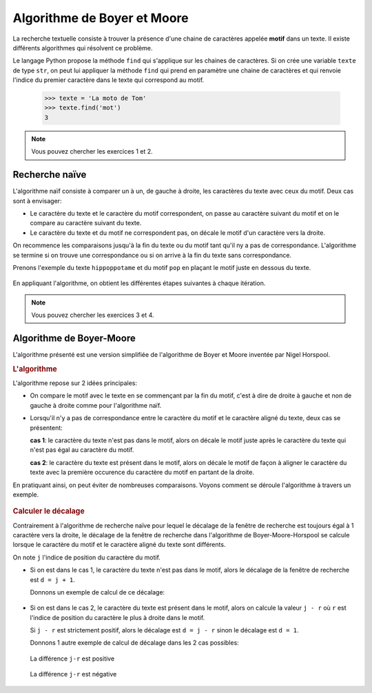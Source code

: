 Algorithme de Boyer et Moore
============================

La recherche textuelle consiste à trouver la présence d'une chaine de caractères appelée **motif** dans un texte. Il existe différents algorithmes qui résolvent ce problème.

Le langage Python propose la méthode ``find`` qui s'applique sur les chaines de caractères. Si on crée une variable ``texte`` de type ``str``, on peut lui appliquer la méthode ``find`` qui prend en paramètre une chaine de caractères et qui renvoie l'indice du premier caractère dans le texte qui correspond au motif.

    >>> texte = 'La moto de Tom'
    >>> texte.find('mot')
    3

.. note::

    Vous pouvez chercher les exercices 1 et 2.

Recherche naïve
----------------

L'algorithme naïf consiste à comparer un à un, de gauche à droite, les caractères du texte avec ceux du motif. Deux cas sont à envisager:

-   Le caractère du texte et le caractère du motif correspondent, on passe au caractère suivant du motif et on le compare au caractère suivant du texte.
-   Le caractère du texte et du motif ne correspondent pas, on décale le motif d'un caractère vers la droite.

On recommence les comparaisons jusqu'à la fin du texte ou du motif tant qu'il ny a pas de correspondance. L'algorithme se termine si on trouve une correspondance ou si on arrive à la fin du texte sans correspondance.

Prenons l'exemple du texte ``hippoppotame`` et du motif ``pop`` en plaçant le motif juste en dessous du texte.

.. figure:: ../img/recherche_naive_1.png
    :align: center
    :width: 300

En appliquant l'algorithme, on obtient les différentes étapes suivantes à chaque itération.

.. figure:: ../img/recherche_naive_2.png
    :align: center
    :width: 600

.. note::

    Vous pouvez chercher les exercices 3 et 4.


Algorithme de Boyer-Moore
--------------------------

L'algorithme présenté est une version simplifiée de l'algorithme de Boyer et Moore inventée par Nigel Horspool.

.. rubric:: L'algorithme
    
L'algorithme repose sur 2 idées principales:

-   On compare le motif avec le texte en se commençant par la fin du motif, c'est à dire de droite à gauche et non de gauche à droite comme pour l'algorithme naïf. 
-   Lorsqu'il n'y a pas de correspondance entre le caractère du motif et le caractère aligné du texte, deux cas se présentent:

    **cas 1**:  le caractère du texte n'est pas dans le motif, alors on décale le motif juste après le caractère du texte qui n'est pas égal au caractère du motif.

    **cas 2**:  le caractère du texte est présent dans le motif, alors on décale le motif de façon à aligner le caractère du texte avec la première occurence du caractère du motif en partant de la droite.

En pratiquant ainsi, on peut éviter de nombreuses comparaisons. Voyons comment se déroule l'algorithme à travers un exemple.

.. figure:: ../img/recherche_horspool_2.png
    :align: center
    :width: 600

.. rubric:: Calculer le décalage

Contrairement à l'algorithme de recherche naïve pour lequel le décalage de la fenêtre de recherche est toujours égal à 1 caractère vers la droite, le décalage de la fenêtre de recherche dans l'algorithme de Boyer-Moore-Horspool se calcule lorsque le caractère du motif et le caractère aligné du texte sont différents.

On note ``j`` l'indice de position du caractère du motif.

-   Si on est dans le cas 1, le caractère du texte n'est pas dans le motif, alors le décalage de la fenêtre de recherche est ``d = j + 1``.

    Donnons un exemple de calcul de ce décalage:

    .. figure:: ../img/decalage_1.png
        :align: center
        :width: 520

-   Si on est dans le cas 2, le caractère du texte est présent dans le motif, alors on calcule la valeur ``j - r`` où ``r`` est l'indice de position du caractère le plus à droite dans le motif. 

    Si ``j - r`` est strictement positif, alors le décalage est ``d = j - r`` sinon le décalage est ``d = 1``.

    Donnons 1 autre exemple de calcul de décalage dans les 2 cas possibles:

    .. figure:: ../img/decalage_2.png
        :align: center
        :width: 520
        
        La différence ``j-r`` est positive

    .. figure:: ../img/decalage_3.png
        :align: center
        :width: 520
        
        La différence ``j-r`` est négative
